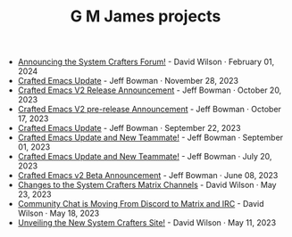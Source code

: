 #+TITLE: G M James projects

- [[file:new-system-crafters-forum.org][Announcing the System Crafters Forum!]] - David Wilson · February 01, 2024
- [[file:crafted-emacs-november-2023.org][Crafted Emacs Update]] - Jeff Bowman · November 28, 2023
- [[file:crafted-emacs-v2-release-2023.org][Crafted Emacs V2 Release Announcement]] - Jeff Bowman · October 20, 2023
- [[file:crafted-emacs-v2announce-2023.org][Crafted Emacs V2 pre-release Announcement]] - Jeff Bowman · October 17, 2023
- [[file:crafted-emacs-september-2023.org][Crafted Emacs Update]] - Jeff Bowman · September 22, 2023
- [[file:crafted-emacs-august-2023.org][Crafted Emacs Update and New Teammate!]] - Jeff Bowman · September 01, 2023
- [[file:crafted-emacs-july-2023.org][Crafted Emacs Update and New Teammate!]] - Jeff Bowman · July 20, 2023
- [[file:crafted-emacs-v2-beta.org][Crafted Emacs v2 Beta Announcement]] - Jeff Bowman · June 08, 2023
- [[file:changes-to-matrix-channels.org][Changes to the System Crafters Matrix Channels]] - David Wilson · May 23, 2023
- [[file:moving-from-discord-to-matrix-irc.org][Community Chat is Moving From Discord to Matrix and IRC]] - David Wilson · May 18, 2023
- [[file:new-systemcrafters-site.org][Unveiling the New System Crafters Site!]] - David Wilson · May 11, 2023